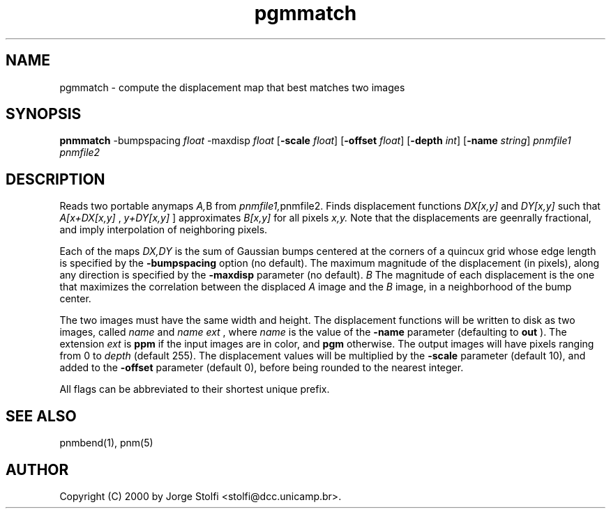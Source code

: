 .TH pgmmatch 1 "11 mar 2000"
.IX pgmmatch
.SH NAME
pgmmatch - compute the displacement map that best matches two images
.SH SYNOPSIS
.B pnmmatch
.RB -bumpspacing
.IR float
.RB -maxdisp
.IR float
.RB [ -scale
.IR float ]
.RB [ -offset
.IR float ]
.RB [ -depth
.IR int ]
.RB [ -name 
.IR string ] 
.I pnmfile1 pnmfile2
.SH DESCRIPTION
Reads two portable anymaps  
.IR A, B
from
.IR pnmfile1, pnmfile2.
Finds displacement functions
.IR DX[x,y]
and
.IR DY[x,y]
such that 
.IR A[x+DX[x,y]
,
.IR y+DY[x,y]
] approximates 
.IR B[x,y]
for all pixels 
.IR x,y.
Note that the displacements are geenrally fractional,
and imply interpolation of neighboring pixels.
.PP
Each of the maps 
.IR DX,DY
is the sum of Gaussian bumps centered 
at the corners of a quincux grid 
whose edge length is specified by the
.B -bumpspacing
option (no default).
The maximum magnitude of the displacement (in pixels), along any direction is 
specified by the
.B -maxdisp
parameter (no default).
.I B
The magnitude of each displacement is the one that maximizes the
correlation between the displaced 
.I A
image 
and the 
.I B
image, in a neighborhood of the bump center.
.PP
The two images must have the same width and height.
The displacement functions will be written to disk as
two images, called 
.I name
.B-dx.
.Iext
and 
.I name
.B-dy.
.I ext
, where 
.I name 
is the value of the 
.B -name
parameter (defaulting to 
.B out
).
The extension 
.I ext
is 
.B ppm
if the input images are in color, and
.B pgm
otherwise.
The output images will have pixels ranging from 
0 to 
.IR depth
(default 255).
The displacement values will be multiplied by the 
.B -scale
parameter (default 10), and added to the 
.B -offset
parameter (default 0), before being rounded to the nearest integer.
.PP
All flags can be abbreviated to their shortest unique prefix.
.SH "SEE ALSO"
pnmbend(1), pnm(5)
.SH AUTHOR
Copyright (C) 2000 by Jorge Stolfi <stolfi@dcc.unicamp.br>.
.\" Permission to use, copy, modify, and distribute this software and its
.\" documentation for any purpose and without fee is hereby granted, provided
.\" that the above copyright notice appear in all copies and that both that
.\" copyright notice and this permission notice appear in supporting
.\" documentation.  This software is provided "as is" without express or
.\" implied warranty.
.\" Last edited on 2000-09-01 23:23:14 by stolfi
